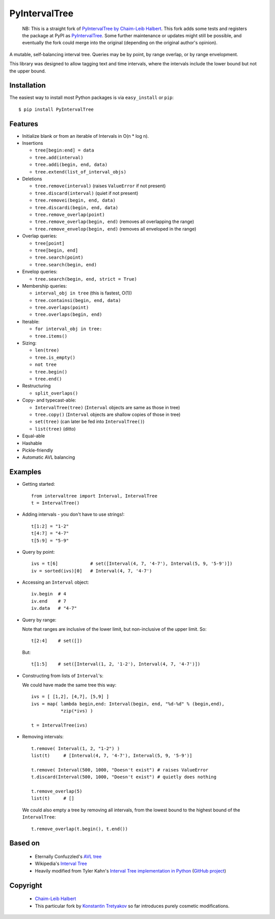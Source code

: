 ==============
PyIntervalTree
==============

    NB: This is a straight fork of `PyIntervalTree by Chaim-Leib Halbert <https://github.com/MusashiAharon/PyIntervalTree>`_.
    This fork adds some tests and registers the package at PyPI as `PyIntervalTree <https://pypi.python.org/PyIntervalTree>`_. Some further maintenance or updates might still be possible, and eventually the fork could merge into the original (depending on the original author's opinion).
    
A mutable, self-balancing interval tree. Queries may be by point, by range 
overlap, or by range envelopment.

This library was designed to allow tagging text and time intervals, where the
intervals include the lower bound but not the upper bound.


Installation
------------

The easiest way to install most Python packages is via ``easy_install`` or ``pip``::

    $ pip install PyIntervalTree

Features
--------

* Initialize blank or from an iterable of Intervals in O(n * log n).
* Insertions

  * ``tree[begin:end] = data``
  * ``tree.add(interval)``
  * ``tree.addi(begin, end, data)``
  * ``tree.extend(list_of_interval_objs)``

* Deletions

  * ``tree.remove(interval)``             (raises ``ValueError`` if not present)
  * ``tree.discard(interval)``            (quiet if not present)
  * ``tree.removei(begin, end, data)``
  * ``tree.discardi(begin, end, data)``
  * ``tree.remove_overlap(point)``
  * ``tree.remove_overlap(begin, end)``   (removes all overlapping the range)
  * ``tree.remove_envelop(begin, end)``   (removes all enveloped in the range)

* Overlap queries:

  * ``tree[point]``
  * ``tree[begin, end]``
  * ``tree.search(point)``
  * ``tree.search(begin, end)``

* Envelop queries:

  * ``tree.search(begin, end, strict = True)``

* Membership queries:

  * ``interval_obj in tree``              (this is fastest, O(1))
  * ``tree.containsi(begin, end, data)``
  * ``tree.overlaps(point)``
  * ``tree.overlaps(begin, end)``

* Iterable:

  * ``for interval_obj in tree:``
  * ``tree.items()``

* Sizing:

  * ``len(tree)``
  * ``tree.is_empty()``
  * ``not tree``
  * ``tree.begin()``
  * ``tree.end()``

* Restructuring

  * ``split_overlaps()``

* Copy- and typecast-able:

  * ``IntervalTree(tree)``    (``Interval`` objects are same as those in tree)
  * ``tree.copy()``           (``Interval`` objects are shallow copies of those in tree)
  * ``set(tree)``             (can later be fed into ``IntervalTree()``)
  * ``list(tree)``            (ditto)

* Equal-able
* Hashable
* Pickle-friendly
* Automatic AVL balancing
    
Examples
--------

* Getting started::

        from intervaltree import Interval, IntervalTree
        t = IntervalTree()

* Adding intervals - you don't have to use strings!::

        t[1:2] = "1-2"
        t[4:7] = "4-7"
        t[5:9] = "5-9"

* Query by point::

        ivs = t[6]            # set([Interval(4, 7, '4-7'), Interval(5, 9, '5-9')])
        iv = sorted(ivs)[0]   # Interval(4, 7, '4-7')
  
* Accessing an ``Interval`` object::

        iv.begin  # 4
        iv.end    # 7
        iv.data   # "4-7"
  
* Query by range:

  Note that ranges are inclusive of the lower limit, but non-inclusive of the
  upper limit. So::

        t[2:4]    # set([])

  But::

        t[1:5]    # set([Interval(1, 2, '1-2'), Interval(4, 7, '4-7')])

* Constructing from lists of ``Interval``'s:

  We could have made the same tree this way::

        ivs = [ [1,2], [4,7], [5,9] ]
        ivs = map( lambda begin,end: Interval(begin, end, "%d-%d" % (begin,end), 
                   *zip(*ivs) )
  
        t = IntervalTree(ivs)

* Removing intervals::

        t.remove( Interval(1, 2, "1-2") )
        list(t)     # [Interval(4, 7, '4-7'), Interval(5, 9, '5-9')]
        
        t.remove( Interval(500, 1000, "Doesn't exist") # raises ValueError
        t.discard(Interval(500, 1000, "Doesn't exist") # quietly does nothing
        
        t.remove_overlap(5)   
        list(t)     # []

  We could also empty a tree by removing all intervals, from the lowest bound
  to the highest bound of the ``IntervalTree``::
  
        t.remove_overlap(t.begin(), t.end())

Based on
--------

  * Eternally Confuzzled's `AVL tree <http://www.eternallyconfuzzled.com/tuts/datastructures/jsw_tut_avl.aspx>`_
  * Wikipedia's `Interval Tree <http://en.wikipedia.org/wiki/Interval_tree>`_
  * Heavily modified from Tyler Kahn's `Interval Tree implementation in Python <http://forrst.com/posts/Interval_Tree_implementation_in_python-e0K>`_ (`GitHub project <https://github.com/tylerkahn/intervaltree-python>`_)

Copyright
---------

  * `Chaim-Leib Halbert <https://github.com/MusashiAharon/PyIntervalTree>`_
  * This particular fork by `Konstantin Tretyakov <https://github.com/konstantint/PyIntervalTree>`_ so far introduces purely cosmetic modifications.
